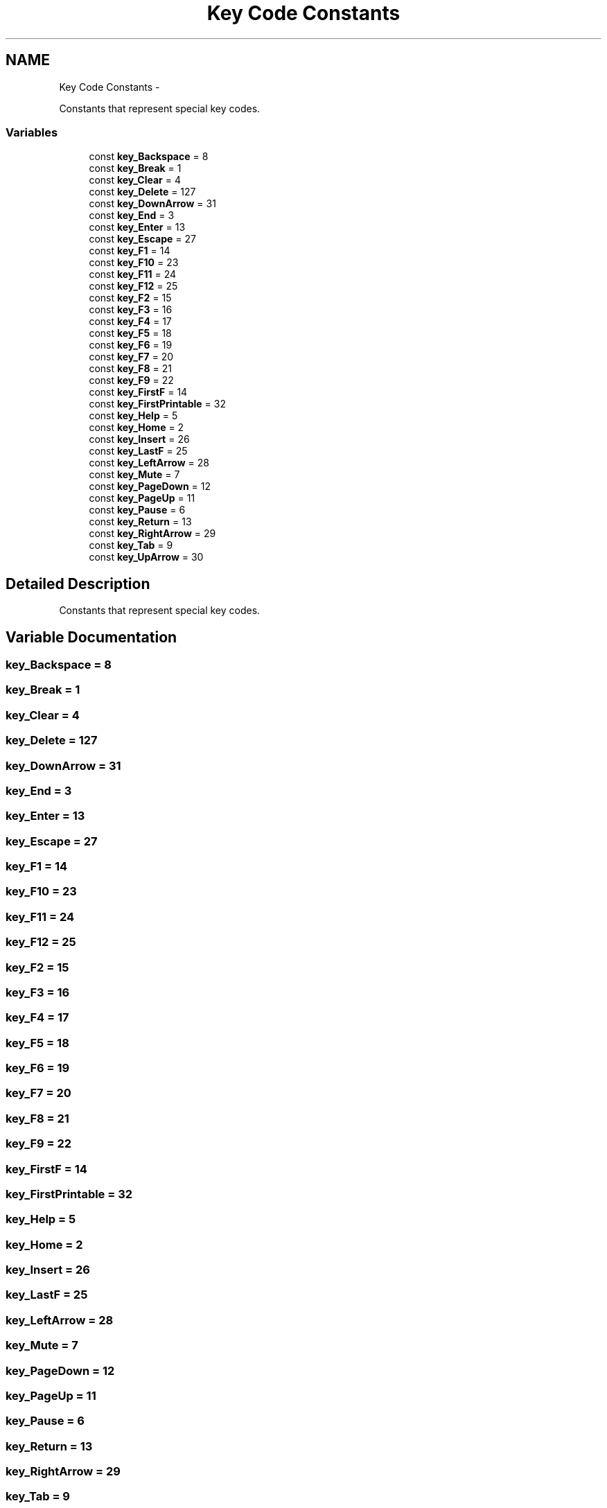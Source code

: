 .TH "Key Code Constants" 3 "Mon Oct 26 2015" "Version v0.9.5" "Pixel Dust Game Engine" \" -*- nroff -*-
.ad l
.nh
.SH NAME
Key Code Constants \- 
.PP
Constants that represent special key codes\&.  

.SS "Variables"

.in +1c
.ti -1c
.RI "const \fBkey_Backspace\fP = 8"
.br
.ti -1c
.RI "const \fBkey_Break\fP = 1"
.br
.ti -1c
.RI "const \fBkey_Clear\fP = 4"
.br
.ti -1c
.RI "const \fBkey_Delete\fP = 127"
.br
.ti -1c
.RI "const \fBkey_DownArrow\fP = 31"
.br
.ti -1c
.RI "const \fBkey_End\fP = 3"
.br
.ti -1c
.RI "const \fBkey_Enter\fP = 13"
.br
.ti -1c
.RI "const \fBkey_Escape\fP = 27"
.br
.ti -1c
.RI "const \fBkey_F1\fP = 14"
.br
.ti -1c
.RI "const \fBkey_F10\fP = 23"
.br
.ti -1c
.RI "const \fBkey_F11\fP = 24"
.br
.ti -1c
.RI "const \fBkey_F12\fP = 25"
.br
.ti -1c
.RI "const \fBkey_F2\fP = 15"
.br
.ti -1c
.RI "const \fBkey_F3\fP = 16"
.br
.ti -1c
.RI "const \fBkey_F4\fP = 17"
.br
.ti -1c
.RI "const \fBkey_F5\fP = 18"
.br
.ti -1c
.RI "const \fBkey_F6\fP = 19"
.br
.ti -1c
.RI "const \fBkey_F7\fP = 20"
.br
.ti -1c
.RI "const \fBkey_F8\fP = 21"
.br
.ti -1c
.RI "const \fBkey_F9\fP = 22"
.br
.ti -1c
.RI "const \fBkey_FirstF\fP = 14"
.br
.ti -1c
.RI "const \fBkey_FirstPrintable\fP = 32"
.br
.ti -1c
.RI "const \fBkey_Help\fP = 5"
.br
.ti -1c
.RI "const \fBkey_Home\fP = 2"
.br
.ti -1c
.RI "const \fBkey_Insert\fP = 26"
.br
.ti -1c
.RI "const \fBkey_LastF\fP = 25"
.br
.ti -1c
.RI "const \fBkey_LeftArrow\fP = 28"
.br
.ti -1c
.RI "const \fBkey_Mute\fP = 7"
.br
.ti -1c
.RI "const \fBkey_PageDown\fP = 12"
.br
.ti -1c
.RI "const \fBkey_PageUp\fP = 11"
.br
.ti -1c
.RI "const \fBkey_Pause\fP = 6"
.br
.ti -1c
.RI "const \fBkey_Return\fP = 13"
.br
.ti -1c
.RI "const \fBkey_RightArrow\fP = 29"
.br
.ti -1c
.RI "const \fBkey_Tab\fP = 9"
.br
.ti -1c
.RI "const \fBkey_UpArrow\fP = 30"
.br
.in -1c
.SH "Detailed Description"
.PP 
Constants that represent special key codes\&. 


.SH "Variable Documentation"
.PP 
.SS "key_Backspace = 8"

.SS "key_Break = 1"

.SS "key_Clear = 4"

.SS "key_Delete = 127"

.SS "key_DownArrow = 31"

.SS "key_End = 3"

.SS "key_Enter = 13"

.SS "key_Escape = 27"

.SS "key_F1 = 14"

.SS "key_F10 = 23"

.SS "key_F11 = 24"

.SS "key_F12 = 25"

.SS "key_F2 = 15"

.SS "key_F3 = 16"

.SS "key_F4 = 17"

.SS "key_F5 = 18"

.SS "key_F6 = 19"

.SS "key_F7 = 20"

.SS "key_F8 = 21"

.SS "key_F9 = 22"

.SS "key_FirstF = 14"

.SS "key_FirstPrintable = 32"

.SS "key_Help = 5"

.SS "key_Home = 2"

.SS "key_Insert = 26"

.SS "key_LastF = 25"

.SS "key_LeftArrow = 28"

.SS "key_Mute = 7"

.SS "key_PageDown = 12"

.SS "key_PageUp = 11"

.SS "key_Pause = 6"

.SS "key_Return = 13"

.SS "key_RightArrow = 29"

.SS "key_Tab = 9"

.SS "key_UpArrow = 30"

.SH "Author"
.PP 
Generated automatically by Doxygen for Pixel Dust Game Engine from the source code\&.

